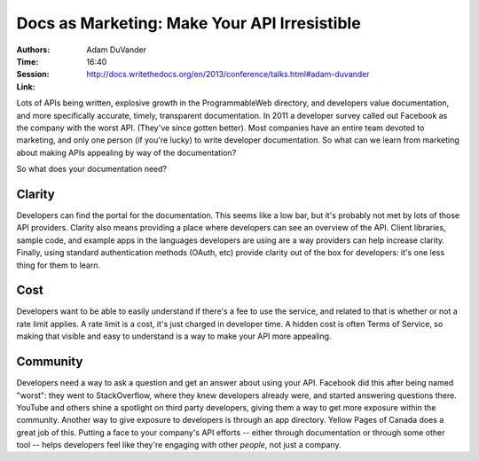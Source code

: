 Docs as Marketing: Make Your API Irresistible
=============================================

:Authors: Adam DuVander
:Time: 16:40
:Session: http://docs.writethedocs.org/en/2013/conference/talks.html#adam-duvander
:Link:

Lots of APIs being written, explosive growth in the ProgrammableWeb
directory, and developers value documentation, and more specifically
accurate, timely, transparent documentation. In 2011 a developer
survey called out Facebook as the company with the worst API. (They've
since gotten better). Most companies have an entire team devoted to
marketing, and only one person (if you're lucky) to write developer
documentation. So what can we learn from marketing about making APIs
appealing by way of the documentation?

So what does your documentation need?

Clarity
-------

Developers can find the portal for the documentation. This
seems like a low bar, but it's probably not met by lots of those API
providers. Clarity also means providing a place where developers can
see an overview of the API. Client libraries, sample code, and example
apps in the languages developers are using are a way providers can
help increase clarity. Finally, using standard authentication methods
(OAuth, etc) provide clarity out of the box for developers: it's one
less thing for them to learn.

Cost
----

Developers want to be able to easily understand if there's a fee to
use the service, and related to that is whether or not a rate limit
applies. A rate limit is a cost, it's just charged in developer time.
A hidden cost is often Terms of Service, so making that visible and
easy to understand is a way to make your API more appealing.

Community
---------

Developers need a way to ask a question and get an answer about using
your API. Facebook did this after being named "worst": they went to
StackOverflow, where they knew developers already were, and started
answering questions there. YouTube and others shine a spotlight on
third party developers, giving them a way to get more exposure within
the community. Another way to give exposure to developers is through
an app directory. Yellow Pages of Canada does a great job of this.
Putting a face to your company's API efforts -- either through
documentation or through some other tool -- helps developers feel like
they're engaging with other *people*, not just a company.
